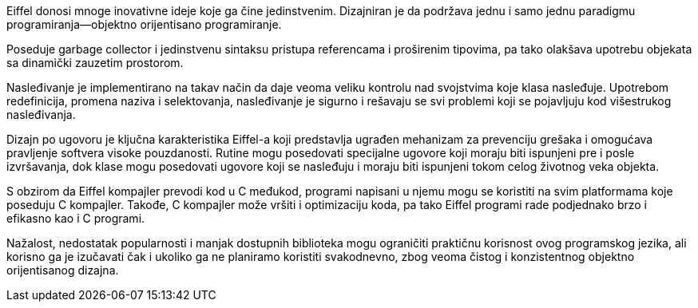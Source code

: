 Eiffel donosi mnoge inovativne ideje koje ga čine jedinstvenim. Dizajniran
je da podržava jednu i samo jednu paradigmu programiranja—objektno orijentisano
programiranje.

Poseduje garbage collector i jedinstvenu sintaksu pristupa referencama
i proširenim tipovima, pa tako olakšava upotrebu objekata sa dinamički
zauzetim prostorom.

Nasleđivanje je implementirano na takav način da daje veoma veliku
kontrolu nad svojstvima koje klasa nasleđuje.
Upotrebom redefinicija, promena naziva i selektovanja,
nasleđivanje je sigurno i rešavaju se svi problemi
koji se pojavljuju kod višestrukog nasleđivanja.

Dizajn po ugovoru je ključna karakteristika Eiffel-a koji
predstavlja ugrađen mehanizam za prevenciju grešaka i omogućava pravljenje
softvera visoke pouzdanosti. Rutine mogu posedovati specijalne ugovore
koji moraju biti ispunjeni pre i posle izvršavanja, dok klase mogu posedovati
ugovore koji se nasleđuju i moraju biti ispunjeni tokom celog životnog veka
objekta.

S obzirom da Eiffel kompajler prevodi kod u C međukod, programi napisani u
njemu mogu se koristiti na svim platformama koje poseduju C kompajler.
Takođe, C kompajler može vršiti i optimizaciju koda, pa tako
Eiffel programi rade podjednako brzo i efikasno kao i C programi.

Nažalost, nedostatak popularnosti i manjak dostupnih biblioteka mogu ograničiti
praktičnu korisnost ovog programskog jezika, ali korisno ga je izučavati
čak i ukoliko ga ne planiramo koristiti svakodnevno, zbog veoma čistog i
konzistentnog objektno orijentisanog dizajna.
